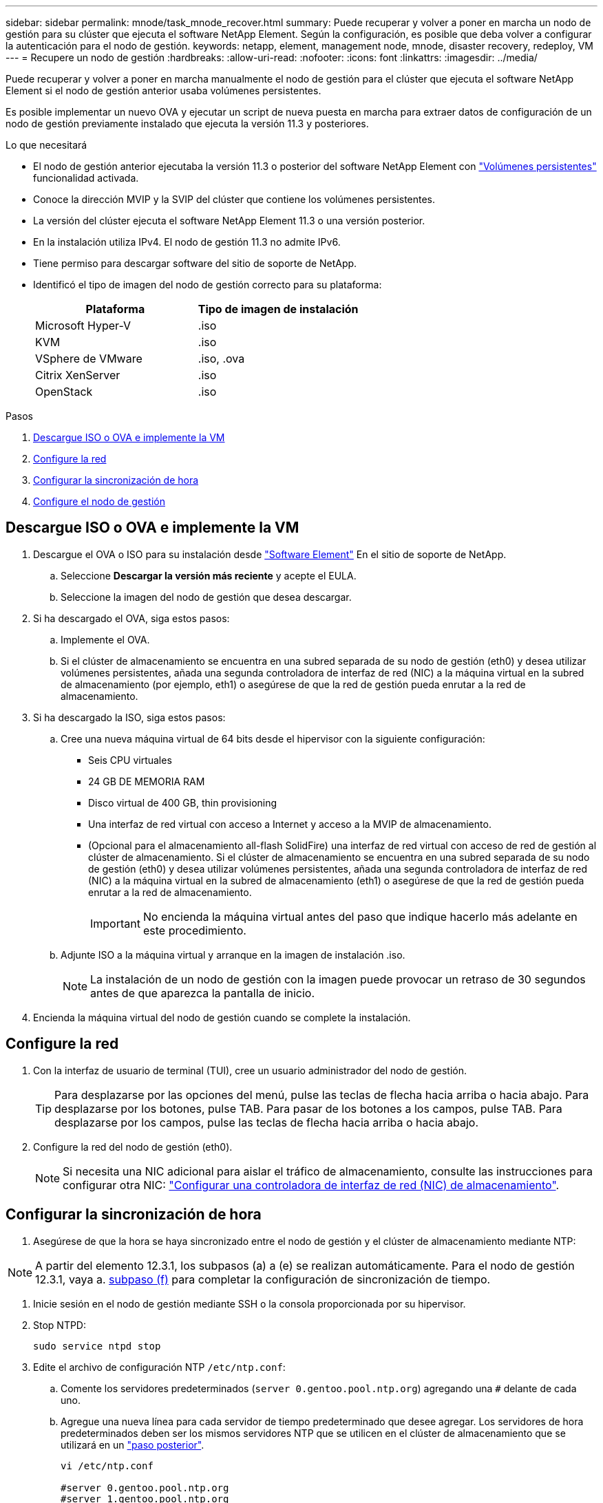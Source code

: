 ---
sidebar: sidebar 
permalink: mnode/task_mnode_recover.html 
summary: Puede recuperar y volver a poner en marcha un nodo de gestión para su clúster que ejecuta el software NetApp Element. Según la configuración, es posible que deba volver a configurar la autenticación para el nodo de gestión. 
keywords: netapp, element, management node, mnode, disaster recovery, redeploy, VM 
---
= Recupere un nodo de gestión
:hardbreaks:
:allow-uri-read: 
:nofooter: 
:icons: font
:linkattrs: 
:imagesdir: ../media/


[role="lead"]
Puede recuperar y volver a poner en marcha manualmente el nodo de gestión para el clúster que ejecuta el software NetApp Element si el nodo de gestión anterior usaba volúmenes persistentes.

Es posible implementar un nuevo OVA y ejecutar un script de nueva puesta en marcha para extraer datos de configuración de un nodo de gestión previamente instalado que ejecuta la versión 11.3 y posteriores.

.Lo que necesitará
* El nodo de gestión anterior ejecutaba la versión 11.3 o posterior del software NetApp Element con link:../concepts/concept_solidfire_concepts_volumes.html#persistent-volumes["Volúmenes persistentes"] funcionalidad activada.
* Conoce la dirección MVIP y la SVIP del clúster que contiene los volúmenes persistentes.
* La versión del clúster ejecuta el software NetApp Element 11.3 o una versión posterior.
* En la instalación utiliza IPv4. El nodo de gestión 11.3 no admite IPv6.
* Tiene permiso para descargar software del sitio de soporte de NetApp.
* Identificó el tipo de imagen del nodo de gestión correcto para su plataforma:
+
[cols="30,30"]
|===
| Plataforma | Tipo de imagen de instalación 


| Microsoft Hyper-V | .iso 


| KVM | .iso 


| VSphere de VMware | .iso, .ova 


| Citrix XenServer | .iso 


| OpenStack | .iso 
|===


.Pasos
. <<Descargue ISO o OVA e implemente la VM>>
. <<Configure la red>>
. <<Configurar la sincronización de hora>>
. <<Configure el nodo de gestión>>




== Descargue ISO o OVA e implemente la VM

. Descargue el OVA o ISO para su instalación desde https://mysupport.netapp.com/site/products/all/details/element-software/downloads-tab["Software Element"^] En el sitio de soporte de NetApp.
+
.. Seleccione *Descargar la versión más reciente* y acepte el EULA.
.. Seleccione la imagen del nodo de gestión que desea descargar.


. Si ha descargado el OVA, siga estos pasos:
+
.. Implemente el OVA.
.. Si el clúster de almacenamiento se encuentra en una subred separada de su nodo de gestión (eth0) y desea utilizar volúmenes persistentes, añada una segunda controladora de interfaz de red (NIC) a la máquina virtual en la subred de almacenamiento (por ejemplo, eth1) o asegúrese de que la red de gestión pueda enrutar a la red de almacenamiento.


. Si ha descargado la ISO, siga estos pasos:
+
.. Cree una nueva máquina virtual de 64 bits desde el hipervisor con la siguiente configuración:
+
*** Seis CPU virtuales
*** 24 GB DE MEMORIA RAM
*** Disco virtual de 400 GB, thin provisioning
*** Una interfaz de red virtual con acceso a Internet y acceso a la MVIP de almacenamiento.
*** (Opcional para el almacenamiento all-flash SolidFire) una interfaz de red virtual con acceso de red de gestión al clúster de almacenamiento. Si el clúster de almacenamiento se encuentra en una subred separada de su nodo de gestión (eth0) y desea utilizar volúmenes persistentes, añada una segunda controladora de interfaz de red (NIC) a la máquina virtual en la subred de almacenamiento (eth1) o asegúrese de que la red de gestión pueda enrutar a la red de almacenamiento.
+

IMPORTANT: No encienda la máquina virtual antes del paso que indique hacerlo más adelante en este procedimiento.



.. Adjunte ISO a la máquina virtual y arranque en la imagen de instalación .iso.
+

NOTE: La instalación de un nodo de gestión con la imagen puede provocar un retraso de 30 segundos antes de que aparezca la pantalla de inicio.



. Encienda la máquina virtual del nodo de gestión cuando se complete la instalación.




== Configure la red

. Con la interfaz de usuario de terminal (TUI), cree un usuario administrador del nodo de gestión.
+

TIP: Para desplazarse por las opciones del menú, pulse las teclas de flecha hacia arriba o hacia abajo. Para desplazarse por los botones, pulse TAB. Para pasar de los botones a los campos, pulse TAB. Para desplazarse por los campos, pulse las teclas de flecha hacia arriba o hacia abajo.

. Configure la red del nodo de gestión (eth0).
+

NOTE: Si necesita una NIC adicional para aislar el tráfico de almacenamiento, consulte las instrucciones para configurar otra NIC: link:task_mnode_install_add_storage_NIC.html["Configurar una controladora de interfaz de red (NIC) de almacenamiento"].





== Configurar la sincronización de hora

. Asegúrese de que la hora se haya sincronizado entre el nodo de gestión y el clúster de almacenamiento mediante NTP:



NOTE: A partir del elemento 12.3.1, los subpasos (a) a (e) se realizan automáticamente. Para el nodo de gestión 12.3.1, vaya a. <<substep_f_recover_config_time_sync,subpaso (f)>> para completar la configuración de sincronización de tiempo.

. Inicie sesión en el nodo de gestión mediante SSH o la consola proporcionada por su hipervisor.
. Stop NTPD:
+
[listing]
----
sudo service ntpd stop
----
. Edite el archivo de configuración NTP `/etc/ntp.conf`:
+
.. Comente los servidores predeterminados (`server 0.gentoo.pool.ntp.org`) agregando una `#` delante de cada uno.
.. Agregue una nueva línea para cada servidor de tiempo predeterminado que desee agregar. Los servidores de hora predeterminados deben ser los mismos servidores NTP que se utilicen en el clúster de almacenamiento que se utilizará en un link:task_mnode_recover.html#configure-the-management-node["paso posterior"].
+
[listing]
----
vi /etc/ntp.conf

#server 0.gentoo.pool.ntp.org
#server 1.gentoo.pool.ntp.org
#server 2.gentoo.pool.ntp.org
#server 3.gentoo.pool.ntp.org
server <insert the hostname or IP address of the default time server>
----
.. Guarde el archivo de configuración cuando finalice.


. Fuerce una sincronización NTP con el servidor que se acaba de añadir.
+
[listing]
----
sudo ntpd -gq
----
. Reinicie NTPD.
+
[listing]
----
sudo service ntpd start
----
. [[substep_f_recover_config_time_SYNC]]Deshabilitar la sincronización de hora con el host a través del hipervisor (el siguiente es un ejemplo de VMware):
+

NOTE: Si implementa el mNode en un entorno de hipervisor distinto a VMware, por ejemplo, desde la imagen .iso en un entorno de OpenStack, consulte la documentación del hipervisor para obtener los comandos equivalentes.

+
.. Desactivar la sincronización periódica:
+
[listing]
----
vmware-toolbox-cmd timesync disable
----
.. Mostrar y confirmar el estado actual del servicio:
+
[listing]
----
vmware-toolbox-cmd timesync status
----
.. En vSphere, compruebe que el `Synchronize guest time with host` La casilla no está activada en las opciones de la máquina virtual.
+

NOTE: No habilite esta opción si realiza cambios futuros en la máquina virtual.






NOTE: No edite el NTP después de completar la configuración de sincronización de hora porque afecta al NTP cuando ejecuta el <<step_6_recover_mnode_redeploy,comando re-deploy>> en el nodo de gestión.



== Configure el nodo de gestión

. Cree un directorio de destino temporal para el contenido del paquete de servicios de gestión:
+
[listing]
----
mkdir -p /sf/etc/mnode/mnode-archive
----
. Descargue el paquete de servicios de gestión (versión 2.15.28 o posterior) que se instaló anteriormente en el nodo de gestión existente y guárdelo en el `/sf/etc/mnode/` directorio.
. Extraiga el paquete descargado con el siguiente comando, reemplazando el valor entre corchetes [ ] (incluidos los paréntesis) por el nombre del archivo de paquete:
+
[listing]
----
tar -C /sf/etc/mnode -xvf /sf/etc/mnode/[management services bundle file]
----
. Extraiga el archivo resultante en la `/sf/etc/mnode-archive` directorio:
+
[listing]
----
tar -C /sf/etc/mnode/mnode-archive -xvf /sf/etc/mnode/services_deploy_bundle.tar.gz
----
. Crear un archivo de configuración para cuentas y volúmenes:
+
[listing]
----
echo '{"trident": true, "mvip": "[mvip IP address]", "account_name": "[persistent volume account name]"}' | sudo tee /sf/etc/mnode/mnode-archive/management-services-metadata.json
----
+
.. Sustituya el valor entre corchetes [ ] (incluidos los corchetes) para cada uno de los siguientes parámetros necesarios:
+
*** *[mvip IP address]*: La dirección IP virtual de administración del clúster de almacenamiento. Configure el nodo de gestión con el mismo clúster de almacenamiento que utilizó durante link:task_mnode_recover.html#configure-time-sync["Configuración de servidores NTP"].
*** *[nombre de cuenta de volumen persistente]*: Nombre de la cuenta asociada a todos los volúmenes persistentes en este clúster de almacenamiento.




. Configure y ejecute el comando de nueva puesta en marcha del nodo de gestión para conectarse a los volúmenes persistentes alojados en el clúster e inicie servicios con datos de configuración de nodos de gestión anteriores:
+

NOTE: Se le pedirá que introduzca contraseñas en un mensaje seguro. Si su clúster de está situado detrás de un servidor proxy, debe configurar el proxy de manera que pueda llegar a una red pública.

+
[listing]
----
sudo /sf/packages/mnode/redeploy-mnode --mnode_admin_user [username]
----
+
.. Sustituya el valor entre corchetes [ ] (incluidos los corchetes) por el nombre de usuario de la cuenta de administrador del nodo de gestión. Probablemente este sea el nombre de usuario de la cuenta de usuario que utilizó para iniciar sesión en el nodo de gestión.
+

NOTE: Puede agregar el nombre de usuario o permitir que la secuencia de comandos le solicite la información.

.. Ejecute el `redeploy-mnode` comando. El script muestra un mensaje de éxito una vez que se ha completado la reimplantación.
.. Si accede a las interfaces web de Element (como el nodo de gestión o Hybrid Cloud Control de NetApp) mediante el nombre de dominio completo (FQDN) del sistema, link:../upgrade/task_hcc_upgrade_management_node.html#reconfigure-authentication-using-the-management-node-rest-api["volver a configurar la autenticación del nodo de gestión"].





IMPORTANT: Funcionalidad SSH que proporciona link:task_mnode_enable_remote_support_connections.html["Acceso a la sesión del túnel de soporte remoto (RST) de NetApp Support"] está deshabilitado de forma predeterminada en los nodos de gestión que ejecutan servicios de gestión 2.18 y posteriores. Si ya había habilitado la funcionalidad SSH en el nodo de gestión, es posible que deba hacerlo link:task_mnode_ssh_management.html["Vuelva a deshabilitar SSH"] en el nodo de gestión recuperado.

[discrete]
== Obtenga más información

* link:../concepts/concept_solidfire_concepts_volumes.html#persistent-volumes["Volúmenes persistentes"]
* https://docs.netapp.com/us-en/vcp/index.html["Plugin de NetApp Element para vCenter Server"^]
* https://www.netapp.com/data-storage/solidfire/documentation["Página SolidFire y Element Resources"^]

